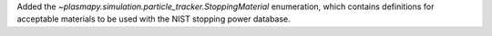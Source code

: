Added the `~plasmapy.simulation.particle_tracker.StoppingMaterial` enumeration,
which contains definitions for acceptable materials to be used with the
NIST stopping power database.
